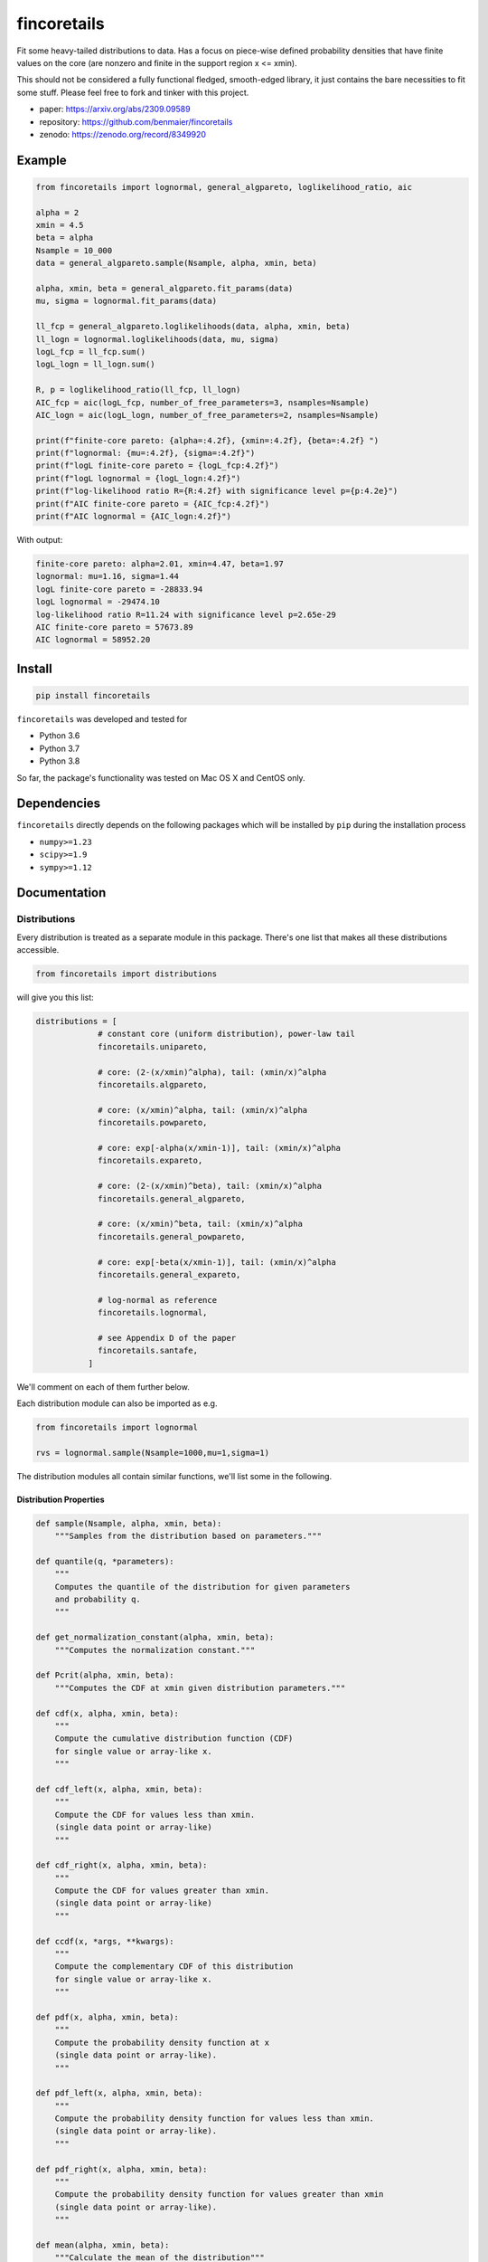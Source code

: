 fincoretails
============

Fit some heavy-tailed distributions to data. Has a focus on piece-wise
defined probability densities that have finite values on the core (are
nonzero and finite in the support region x <= xmin).

This should not be considered a fully functional fledged, smooth-edged
library, it just contains the bare necessities to fit some stuff. Please
feel free to fork and tinker with this project.

-  paper: https://arxiv.org/abs/2309.09589
-  repository: https://github.com/benmaier/fincoretails
-  zenodo: https://zenodo.org/record/8349920

|Example distributions of the piecewise models| |Example fits of the
generalized models| |Example fits of the forced models|

Example
-------

.. code:: python

   from fincoretails import lognormal, general_algpareto, loglikelihood_ratio, aic

   alpha = 2
   xmin = 4.5
   beta = alpha
   Nsample = 10_000
   data = general_algpareto.sample(Nsample, alpha, xmin, beta)

   alpha, xmin, beta = general_algpareto.fit_params(data)
   mu, sigma = lognormal.fit_params(data)

   ll_fcp = general_algpareto.loglikelihoods(data, alpha, xmin, beta)
   ll_logn = lognormal.loglikelihoods(data, mu, sigma)
   logL_fcp = ll_fcp.sum()
   logL_logn = ll_logn.sum()

   R, p = loglikelihood_ratio(ll_fcp, ll_logn)
   AIC_fcp = aic(logL_fcp, number_of_free_parameters=3, nsamples=Nsample)
   AIC_logn = aic(logL_logn, number_of_free_parameters=2, nsamples=Nsample)

   print(f"finite-core pareto: {alpha=:4.2f}, {xmin=:4.2f}, {beta=:4.2f} ")
   print(f"lognormal: {mu=:4.2f}, {sigma=:4.2f}")
   print(f"logL finite-core pareto = {logL_fcp:4.2f}")
   print(f"logL lognormal = {logL_logn:4.2f}")
   print(f"log-likelihood ratio R={R:4.2f} with significance level p={p:4.2e}")
   print(f"AIC finite-core pareto = {AIC_fcp:4.2f}")
   print(f"AIC lognormal = {AIC_logn:4.2f}")

With output:

.. code:: bash

   finite-core pareto: alpha=2.01, xmin=4.47, beta=1.97
   lognormal: mu=1.16, sigma=1.44
   logL finite-core pareto = -28833.94
   logL lognormal = -29474.10
   log-likelihood ratio R=11.24 with significance level p=2.65e-29
   AIC finite-core pareto = 57673.89
   AIC lognormal = 58952.20

Install
-------

.. code:: bash

   pip install fincoretails

``fincoretails`` was developed and tested for

-  Python 3.6
-  Python 3.7
-  Python 3.8

So far, the package's functionality was tested on Mac OS X and CentOS
only.

Dependencies
------------

``fincoretails`` directly depends on the following packages which will
be installed by ``pip`` during the installation process

-  ``numpy>=1.23``
-  ``scipy>=1.9``
-  ``sympy>=1.12``

Documentation
-------------

Distributions
~~~~~~~~~~~~~

Every distribution is treated as a separate module in this package.
There's one list that makes all these distributions accessible.

.. code:: python

   from fincoretails import distributions

will give you this list:

.. code:: python

   distributions = [
                # constant core (uniform distribution), power-law tail
                fincoretails.unipareto,

                # core: (2-(x/xmin)^alpha), tail: (xmin/x)^alpha
                fincoretails.algpareto,

                # core: (x/xmin)^alpha, tail: (xmin/x)^alpha
                fincoretails.powpareto,

                # core: exp[-alpha(x/xmin-1)], tail: (xmin/x)^alpha
                fincoretails.expareto,

                # core: (2-(x/xmin)^beta), tail: (xmin/x)^alpha
                fincoretails.general_algpareto,
                
                # core: (x/xmin)^beta, tail: (xmin/x)^alpha
                fincoretails.general_powpareto,

                # core: exp[-beta(x/xmin-1)], tail: (xmin/x)^alpha
                fincoretails.general_expareto,

                # log-normal as reference
                fincoretails.lognormal,

                # see Appendix D of the paper
                fincoretails.santafe,
              ]

We'll comment on each of them further below.

Each distribution module can also be imported as e.g.

.. code:: python

   from fincoretails import lognormal

   rvs = lognormal.sample(Nsample=1000,mu=1,sigma=1)

The distribution modules all contain similar functions, we'll list some
in the following.

Distribution Properties
^^^^^^^^^^^^^^^^^^^^^^^

.. code:: python

   def sample(Nsample, alpha, xmin, beta):
       """Samples from the distribution based on parameters."""

   def quantile(q, *parameters):
       """
       Computes the quantile of the distribution for given parameters
       and probability q.
       """

   def get_normalization_constant(alpha, xmin, beta):
       """Computes the normalization constant."""

   def Pcrit(alpha, xmin, beta):
       """Computes the CDF at xmin given distribution parameters."""

   def cdf(x, alpha, xmin, beta):
       """
       Compute the cumulative distribution function (CDF)
       for single value or array-like x.
       """

   def cdf_left(x, alpha, xmin, beta):
       """
       Compute the CDF for values less than xmin.
       (single data point or array-like)
       """

   def cdf_right(x, alpha, xmin, beta):
       """
       Compute the CDF for values greater than xmin.
       (single data point or array-like)
       """

   def ccdf(x, *args, **kwargs):
       """
       Compute the complementary CDF of this distribution
       for single value or array-like x.
       """

   def pdf(x, alpha, xmin, beta):
       """
       Compute the probability density function at x
       (single data point or array-like).
       """

   def pdf_left(x, alpha, xmin, beta):
       """
       Compute the probability density function for values less than xmin.
       (single data point or array-like).
       """

   def pdf_right(x, alpha, xmin, beta):
       """
       Compute the probability density function for values greater than xmin
       (single data point or array-like).
       """

   def mean(alpha, xmin, beta):
       """Calculate the mean of the distribution"""

   def second_moment(alpha, xmin, beta):
       """Calculate the second moment of the distribution"""

   def variance(*args, **kwargs):
       """Calculate the variance of the distribution"""

   def neighbor_degree(*args, **kwargs):
       """Returns second_moment / mean"""

Distribution Fitting
^^^^^^^^^^^^^^^^^^^^

.. code:: python

   def fit_params(data, beta_initial_values=(1.,), minxmin=None, maxxmin=None):
       """
       Fits distribution parameters based on data.

       Parameters
       ----------
       data : array-like
           Data points.
       beta_initial_values : tuple, optional
           Initial values to start searching for beta hat.
           Default is (1.,). Usually you already have an idea
           what beta might be (or even if it's gonna be negative
           or positive) from what the data looks like and
           providing a sensible guess speeds up the fitting.
       minxmin : float, optional
           Minimum xmin value. Default is None.
       maxxmin : float, optional
           Maximum xmin value. Default is None.

       Returns
       -------
       alpha_hat : float

       xmin_hat : float

       beta_hat : float
       """

   def loglikelihood(data, *parameters):
       """
       Computes the total log-likelihood of the distribution
       for given data and parameters.
       """

   def loglikelihoods(data, *parameters):
       """
       Computes the individual log-likelihood of the distribution
       for each data point (expects an array, returns an array)
       """

   def alpha_and_log_likelihood_fixed_xmin(data, xmin, beta):
       """
       Calculates alpha and log likelihood for a fixed minimum value
       and fixed beta

       Parameters
       ----------
       data : array-like
           Data for computation.
       xmin : float
           Fixed minimum value.
       beta : float, optional
           beta parameter of the distribution

       Returns
       -------
       tuple
           alpha, log-likelihood.
       """


   def alpha_beta_and_log_likelihood_fixed_xmin(data, xmin, b0=1.5):
       """
       Calculates alpha, beta, and log likelihood for a fixed minimum value.

       Parameters
       ----------
       data : array-like
           Data for computation.
       xmin : float
           Fixed minimum value.
       b0 : float, optional
           Initial value of beta. Default is 1.5.

       Returns
       -------
       tuple
           alpha, beta, and log-likelihood.
       """

   def alpha_xmin_beta_and_log_likelihood_fixed_xmin_index(data, j, xmins=None, beta0=[2.,]):
       """
       Computes alpha, xmin, beta, and log likelihood values for a fixed minimum value index.

       Parameters
       ----------
       data : array-like
           Data for computation.
       j : int
           Index of the fixed minimum value.
       xmins : array-like, optional
           Array of minimum values. If None, will consider unique sorted data values.
       beta0 : list, optional
           Initial beta values to try. Default is [2.,].

       Returns
       -------
       tuple
           alpha, xmin, beta, and log likelihood values.
       """

   def alpha_xmin_beta_and_log_likelihood(data, beta0=[2.,], stop_at_first_max=False, minxmin=None, maxxmin=None):
       """
       Computes optimal alpha, xmin, beta, and log likelihood.

       Parameters
       ----------
       data : array-like
           Data for computation.
       beta0 : list, optional
           Initial beta values. Default is [2.,].
       stop_at_first_max : bool, optional
           If True, stops the search at the first maximum value. Default is False.
       minxmin : float, optional
           Minimum boundary for xmin. Default is None.
       maxxmin : float, optional
           Maximum boundary for xmin. Default is None.

       Returns
       -------
       tuple
           Optimal alpha, xmin, beta, and log likelihood.
       """

Some other functionalities
~~~~~~~~~~~~~~~~~~~~~~~~~~

You can do a complete fit analysis with the experimental analysis
function

.. code:: python

   from fincoretails import distributions, unipareto
   from fincoretails.analysis import analysis

   Nsample = 2000
   atrue = 2
   ytrue = 3
   data = unipareto.sample(Nsample,atrue,ytrue)
   dists = distributions[:-1] # disregard Santa Fe distribution

   analysis(data, dists)

There's also functionalities to do goodness-of-fit:

.. code:: python

   from fincoretails.tools import loglikelihood_ratio, aic

with function headers

.. code:: python

   def loglikelihood_ratio(loglikelihoodsA, loglikelihoodsB, normalized_ratio=True):
       """
       Compute the log-likelihood ratio and the significance level.
       Return the log-likelihood ratio R and the probability p
       that a random sample from a normally distributed R-value
       distribution would be larger or equal to the computed
       R-value.

       Parameters
       ----------
       loglikelihoodsA : array-like
           Log-likelihoods under null hypothesis.
       loglikelihoodsB : array-like
           Log-likelihoods under alternative hypothesis.
       normalized_ratio : bool, optional, default = True
           If True (default), return the normalized log-likelihood ratio.

       Returns
       -------
       R : float
           The log-likelihood ratio. It is normalized if `normalized_ratio` is True.
       p : float
           The significance level, i.e., the probability that a random sample
           from a normally distributed R-value distribution would be larger or
           equal to the computed R-value.

       Notes
       -----
       Typically, one classifies the R-value as 'significant' if p < 0.05. However,
       also consider the context of the problem rather than strictly following this rule.
       """

   def aic(logLL, number_of_free_parameters, nsamples=None):
       """
       Compute the Akaike Information Criterion (AIC).

       Parameters
       ----------
       logLL : float
           The log-likelihood.
       number_of_free_parameters : int
           The number of free parameters in the model.
       nsamples : int, optional, default = None
           The number of samples. If not provided or if the sample size is too small,
           the function will return the regular AIC.

       Returns
       -------
       AIC : float
           The Akaike Information Criterion.

       Notes
       -----
       If the number of samples and the number of free parameters are large enough,
       the function will return the corrected AIC.
       """

Changelog
---------

Changes are logged in a `separate
file <https://github.com/benmaier/fincoretails/blob/main/CHANGELOG.md>`__.

License
-------

This project is licensed under the `MIT
License <https://github.com/benmaier/fincoretails/blob/main/LICENSE>`__.
Note that this excludes any images/pictures/figures shown here or in the
documentation.

Contributing
------------

If you want to contribute to this project, please make sure to read the
`code of
conduct <https://github.com/benmaier/fincoretails/blob/main/CODE_OF_CONDUCT.md>`__
and the `contributing
guidelines <https://github.com/benmaier/fincoretails/blob/main/CONTRIBUTING.md>`__.
In case you're wondering about what to contribute, we're always
collecting ideas of what we want to implement next in the `outlook
notes <https://github.com/benmaier/fincoretails/blob/main/OUTLOOK.md>`__.

|Contributor Covenant|

Dev notes
---------

Fork this repository, clone it, and install it in dev mode.

.. code:: bash

   git clone git@github.com:YOURUSERNAME/fincoretails.git
   make

If you want to upload to PyPI, first convert the new ``README.md`` to
``README.rst``

.. code:: bash

   make readme

It will give you warnings about bad ``.rst``-syntax. Fix those errors in
``README.rst``. Then wrap the whole thing

.. code:: bash

   make pypi

It will probably give you more warnings about ``.rst``-syntax. Fix those
until the warnings disappear. Then do

.. code:: bash

   make upload

.. |Example distributions of the piecewise models| image:: https://github.com/benmaier/fincoretails/blob/main/cookbook/example_plots/example_plots.png?raw=true
.. |Example fits of the generalized models| image:: https://github.com/benmaier/fincoretails/blob/main/cookbook/example_plots/fit_plots_0.png?raw=true
.. |Example fits of the forced models| image:: https://github.com/benmaier/fincoretails/blob/main/cookbook/example_plots/fit_plots_1.png?raw=true
.. |Contributor Covenant| image:: https://img.shields.io/badge/Contributor%20Covenant-v1.4%20adopted-ff69b4.svg
   :target: code-of-conduct.md
